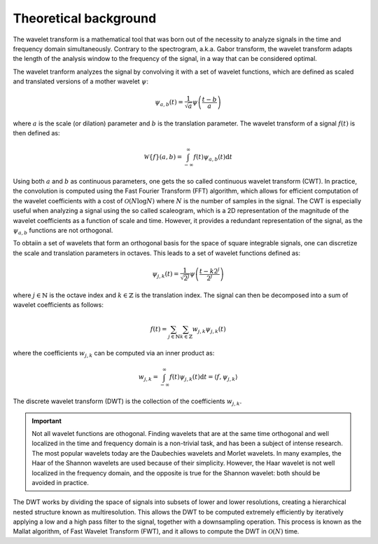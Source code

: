 Theoretical background
----------------------

The wavelet transform is a mathematical tool that was born out of the necessity to analyze signals in the time and frequency domain simultaneously. Contrary to the spectrogram, a.k.a. Gabor transform, the wavelet transform adapts the length of the analysis window to the frequency of the signal, in a way that can be considered optimal. 

The wavelet tranform analyzes the signal by convolving it with a set of wavelet functions, which are defined as scaled and translated versions of a mother wavelet :math:`\psi`:

.. math::

    \psi_{a,b}(t) = \frac{1}{\sqrt{a}} \psi\left(\frac{t-b}{a}\right)

where :math:`a` is the scale (or dilation) parameter and :math:`b` is the translation parameter. The wavelet transform of a signal :math:`f(t)` is then defined as:

.. math::

    \mathcal{W}\{f\}(a,b) = \int_{-\infty}^{\infty} f(t) \psi_{a,b}(t) \mathrm{d}t

Using both :math:`a` and :math:`b` as continuous parameters, one gets the so called continuous wavelet transform (CWT). In practice, the convolution is computed using the Fast Fourier Transform (FFT) algorithm, which allows for efficient computation of the wavelet coefficients with a cost of :math:`\mathcal{O}(N \log N)` where :math:`N` is the number of samples in the signal. The CWT is especially useful when analyzing a signal using the so called scaleogram, which is a 2D representation of the magnitude of the wavelet coefficients as a function of scale and time. However, it provides a redundant representation of the signal, as the :math:`\psi_{a,b}` functions are not orthogonal. 

To obtaiin a set of wavelets that form an orthogonal basis for the space of square integrable signals, one can discretize the scale and translation parameters in octaves. This leads to a set of wavelet functions defined as:

.. math::

    \psi_{j,k}(t) = \frac{1}{\sqrt{2^j}} \psi\left(\frac{t - k 2^j}{2^j}\right)

where :math:`j\in\mathbb{N}` is the octave index and :math:`k\in\mathbb{Z}` is the translation index. The signal can then be decomposed into a sum of wavelet coefficients as follows:

.. math::

    f(t) = \sum_{j\in\mathbb{N}}\sum_{k\in\mathbb{Z}} w_{j,k} \psi_{j,k}(t)

where the coefficients :math:`w_{j,k}` can be computed via an inner product as:

.. math::

    w_{j,k} = \int_{-\infty}^{\infty} f(t) \psi_{j,k}(t) \mathrm{d}t = \langle f, \psi_{j,k} \rangle

The discrete wavelet transform (DWT) is the collection of the coefficients :math:`w_{j,k}`. 

.. important::
    Not all wavelet functions are othogonal. Finding wavelets that are at the same time orthogonal and well localized in the time and frequency domain is a non-trivial task, and has been a subject of intense research. The most popular wavelets today are the Daubechies wavelets and Morlet wavelets. In many examples, the Haar of the Shannon wavelets are used because of their simplicity. However, the Haar wavelet is not well localized in the frequency domain, and the opposite is true for the Shannon wavelet: both should be avoided in practice.

The DWT works by dividing the space of signals into subsets of lower and lower resolutions, creating a hierarchical nested structure known as multiresolution. This allows the DWT to be computed extremely efficiently by iteratively applying a low and a high pass filter to the signal, together with a downsampling operation. This process is known as the Mallat algorithm, of Fast Wavelet Transform (FWT), and it allows to compute the DWT in :math:`\mathcal{O}(N)` time.